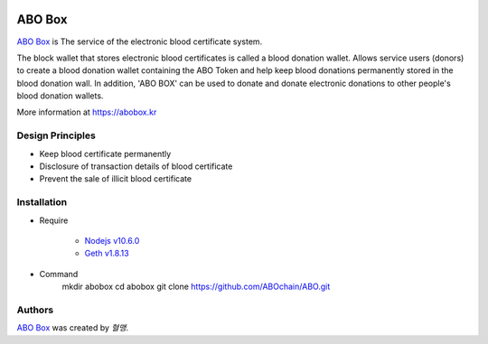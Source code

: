 |Nodejs version| |Geth version| |Docs badge| 

*******
ABO Box
*******

`ABO Box <https://abobox.kr>`_ is The service of the electronic blood certificate system.

The block wallet that stores electronic blood certificates is called a blood donation wallet.
Allows service users (donors) to create a blood donation wallet containing the ABO Token and help keep blood donations permanently stored in the blood donation wall.
In addition, 'ABO BOX' can be used to donate and donate electronic donations to other people's blood donation wallets.

More information at https://abobox.kr

Design Principles
=================

*  Keep blood certificate permanently

*  Disclosure of transaction details of blood certificate

*  Prevent the sale of illicit blood certificate

Installation
=======

*  Require

    - `Nodejs v10.6.0 <https://nodejs.org/en/download/releases/>`_
    - `Geth v1.8.13 <https://github.com/ethereum/go-ethereum/wiki/geth>`_

*  Command
    mkdir abobox
    cd abobox
    git clone https://github.com/ABOchain/ABO.git

Authors
=======

`ABO Box <https://abobox.kr>`_ was created by `혈맹`.


.. |Nodejs version| image:: https://img.shields.io/badge/Node.js-v10.6.0-blue.svg
   :target: https://nodejs.org/dist/v10.6.0/docs/api/
.. |Geth version| image:: https://img.shields.io/badge/geth-v1.8.13-blue.svg
   :target: https://github.com/ethereum/go-ethereum/wiki/geth
.. |Docs badge| image:: https://img.shields.io/badge/docs-latest-brightgreen.svg